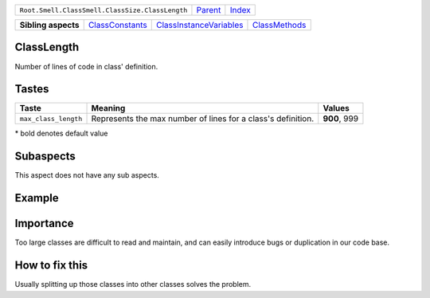 +-------------------------------------------------+----------------------------+------------------------------------------------------------------+
| ``Root.Smell.ClassSmell.ClassSize.ClassLength`` | `Parent <../README.rst>`_  | `Index <//github.com/coala/aspect-docs/blob/master/README.rst>`_ |
+-------------------------------------------------+----------------------------+------------------------------------------------------------------+


+---------------------+--------------------------------------------------+------------------------------------------------------------------+----------------------------------------------+
| **Sibling aspects** | `ClassConstants <../ClassConstants/README.rst>`_ | `ClassInstanceVariables <../ClassInstanceVariables/README.rst>`_ | `ClassMethods <../ClassMethods/README.rst>`_ |
+---------------------+--------------------------------------------------+------------------------------------------------------------------+----------------------------------------------+

ClassLength
===========
Number of lines of code in class' definition.

Tastes
========

+---------------------+--------------------------------------------------------------+--------------------------------------------------------------+
| Taste               |  Meaning                                                     |  Values                                                      |
+=====================+==============================================================+==============================================================+
|                     |                                                              |                                                              |
|``max_class_length`` | Represents the max number of lines for a class's definition. | **900**, 999                                                 +
|                     |                                                              |                                                              |
+---------------------+--------------------------------------------------------------+--------------------------------------------------------------+


\* bold denotes default value

Subaspects
==========

This aspect does not have any sub aspects.

Example
=======

.. code-block:: Python 3

    # Here is an example of a large class (in terms of number of lines) if
    # we assume that the maximum number of lines per class defintion is 10
    
    class Student:
        def __init__(self, first_name, last_name, dob,
                     matricule, school, faculty, department,
                     level, courses):
            self.first_name = first_name
            self.last_name = last_name
            self.dob = dob
            self.matricule = matricule
            self.school = school
            self.faculty = faculty
            self.department = department
            self.level = level
            self.courses = courses


Importance
==========

Too large classes are difficult to read and maintain, and can easily
introduce bugs or duplication in our code base.

How to fix this
==========

Usually splitting up those classes into other classes solves the
problem.

